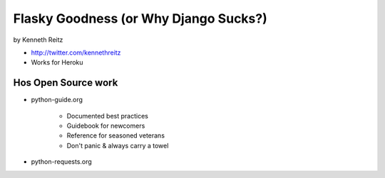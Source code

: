 =============================================
Flasky Goodness (or Why Django Sucks?)
=============================================

by Kenneth Reitz

* http://twitter.com/kennethreitz
* Works for Heroku

Hos Open Source work
==========================

* python-guide.org

    * Documented best practices
    * Guidebook for newcomers
    * Reference for seasoned veterans
    * Don't panic & always carry a towel

* python-requests.org
